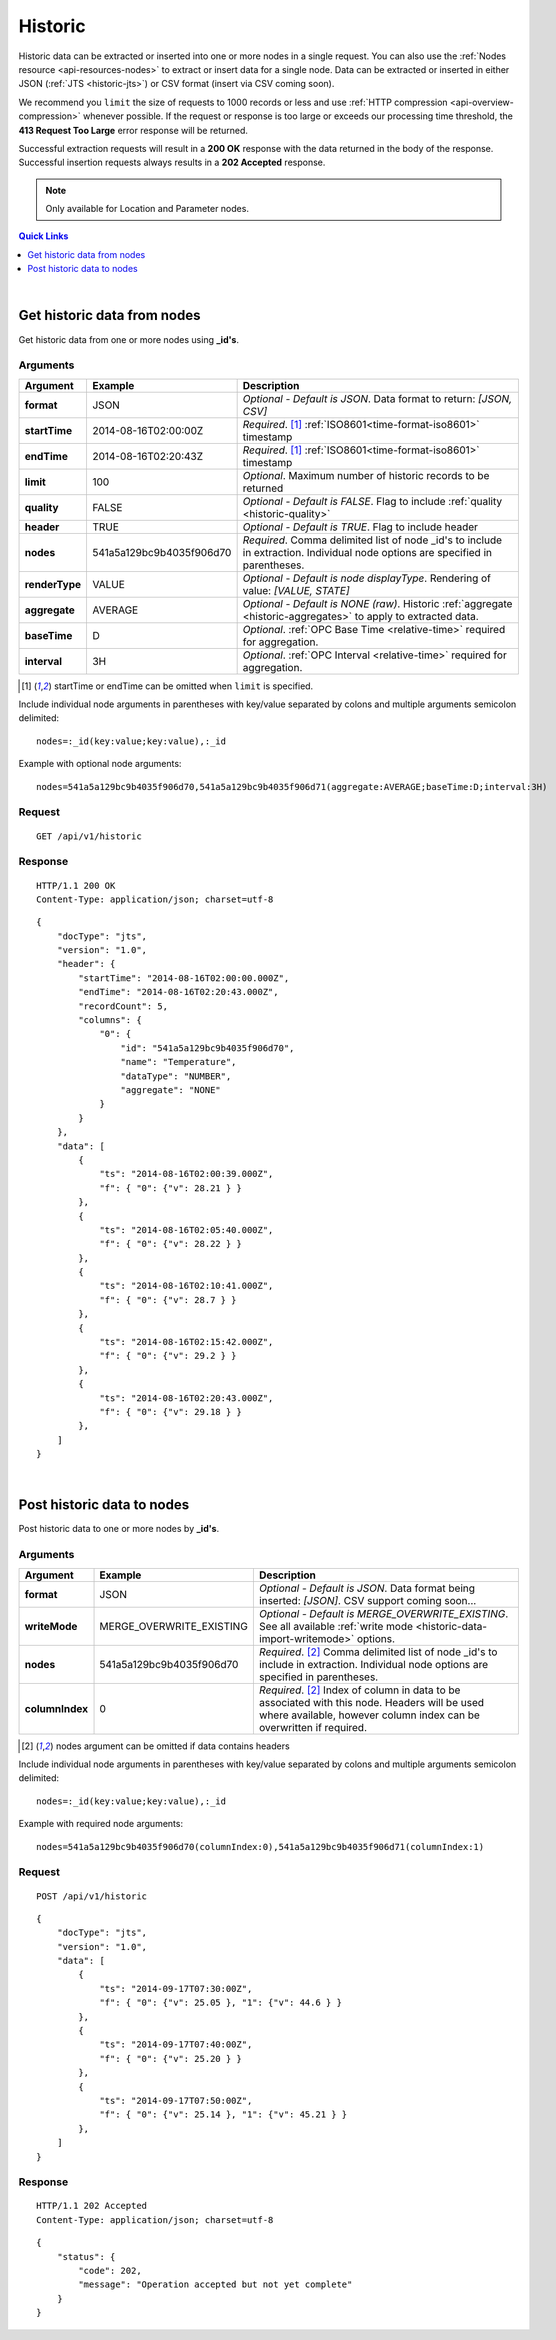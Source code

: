 .. _api-resources-historic:

Historic
=========

Historic data can be extracted or inserted into one or more nodes in a single request. You can also use the :ref:`Nodes resource <api-resources-nodes>` to extract or insert data for a single node. Data can be extracted or inserted in either JSON (:ref:`JTS <historic-jts>`) or CSV format (insert via CSV coming soon).

We recommend you ``limit`` the size of requests to 1000 records or less and use :ref:`HTTP compression <api-overview-compression>` whenever possible. If the request or response is too large or exceeds our processing time threshold, the **413 Request Too Large** error response will be returned.

Successful extraction requests will result in a **200 OK** response with the data returned in the body of the response. Successful insertion requests always results in a **202 Accepted** response.

.. note:: 
    Only available for Location and Parameter nodes.

.. contents:: Quick Links
    :depth: 1
    :local:

| 

Get historic data from nodes
----------------------------
Get historic data from one or more nodes using **_id's**.


Arguments
~~~~~~~~~

=================   ========================    =================================================================
Argument            Example                     Description
=================   ========================    =================================================================
**format**          JSON                        *Optional - Default is JSON*. 
                                                Data format to return: *[JSON, CSV]*

**startTime**       2014-08-16T02:00:00Z        *Required*. [#f1]_
                                                :ref:`ISO8601<time-format-iso8601>` timestamp

**endTime**         2014-08-16T02:20:43Z        *Required*. [#f1]_
                                                :ref:`ISO8601<time-format-iso8601>` timestamp

**limit**           100                         *Optional*. 
                                                Maximum number of historic records to be returned

**quality**         FALSE                       *Optional - Default is FALSE*. 
                                                Flag to include :ref:`quality <historic-quality>`

**header**          TRUE                        *Optional - Default is TRUE*. 
                                                Flag to include header  

**nodes**           541a5a129bc9b4035f906d70    *Required*. 
                                                Comma delimited list of node _id's to include in extraction.
                                                Individual node options are specified in parentheses.

| **renderType**      VALUE                     *Optional - Default is node displayType*. 
                                                Rendering of value: *[VALUE, STATE]*

| **aggregate**       AVERAGE                   *Optional - Default is NONE (raw)*. 
                                                Historic :ref:`aggregate <historic-aggregates>` to apply to 
                                                extracted data.

| **baseTime**        D                         *Optional*. 
                                                :ref:`OPC Base Time <relative-time>` required for aggregation.

| **interval**        3H                        *Optional*. 
                                                :ref:`OPC Interval <relative-time>` required for aggregation.
=================   ========================    =================================================================
.. [#f1] startTime or endTime can be omitted when ``limit`` is specified.


Include individual node arguments in parentheses with key/value separated by colons and multiple arguments semicolon delimited::
    
    nodes=:_id(key:value;key:value),:_id

Example with optional node arguments::

    nodes=541a5a129bc9b4035f906d70,541a5a129bc9b4035f906d71(aggregate:AVERAGE;baseTime:D;interval:3H)


Request
~~~~~~~~

::

    GET /api/v1/historic

Response
~~~~~~~~

::
    
    HTTP/1.1 200 OK
    Content-Type: application/json; charset=utf-8

::
    
    {
        "docType": "jts",
        "version": "1.0",
        "header": {
            "startTime": "2014-08-16T02:00:00.000Z",
            "endTime": "2014-08-16T02:20:43.000Z",
            "recordCount": 5,
            "columns": {
                "0": {
                    "id": "541a5a129bc9b4035f906d70",
                    "name": "Temperature",
                    "dataType": "NUMBER",
                    "aggregate": "NONE"
                }
            }
        },
        "data": [
            { 
                "ts": "2014-08-16T02:00:39.000Z",
                "f": { "0": {"v": 28.21 } }
            },
            { 
                "ts": "2014-08-16T02:05:40.000Z",
                "f": { "0": {"v": 28.22 } }
            },
            { 
                "ts": "2014-08-16T02:10:41.000Z",
                "f": { "0": {"v": 28.7 } }
            },
            { 
                "ts": "2014-08-16T02:15:42.000Z",
                "f": { "0": {"v": 29.2 } }
            },
            { 
                "ts": "2014-08-16T02:20:43.000Z",
                "f": { "0": {"v": 29.18 } }
            },
        ]
    }

| 

Post historic data to nodes
------------------------------
Post historic data to one or more nodes by **_id's**.

Arguments
~~~~~~~~~

=================   ========================    ======================================================================
Argument            Example                     Description
=================   ========================    ======================================================================
**format**          JSON                        *Optional - Default is JSON*. 
                                                Data format being inserted: *[JSON]*. CSV support coming soon...

**writeMode**       MERGE_OVERWRITE_EXISTING    *Optional - Default is MERGE_OVERWRITE_EXISTING*. 
                                                See all available :ref:`write mode <historic-data-import-writemode>` 
                                                options.

**nodes**           541a5a129bc9b4035f906d70    *Required*. [#f2]_
                                                Comma delimited list of node _id's to include in extraction. 
                                                Individual node options are specified in parentheses.

| **columnIndex**   0                           *Required*. [#f2]_
                                                Index of column in data to be associated with this node. 
                                                Headers will be used where available, however column index can be 
                                                overwritten if required.
=================   ========================    ======================================================================
.. [#f2] nodes argument can be omitted if data contains headers

Include individual node arguments in parentheses with key/value separated by colons and multiple arguments semicolon delimited::
    
    nodes=:_id(key:value;key:value),:_id

Example with required node arguments::

    nodes=541a5a129bc9b4035f906d70(columnIndex:0),541a5a129bc9b4035f906d71(columnIndex:1)


Request
~~~~~~~~

::

    POST /api/v1/historic

::

    {
        "docType": "jts",
        "version": "1.0",
        "data": [
            { 
                "ts": "2014-09-17T07:30:00Z",
                "f": { "0": {"v": 25.05 }, "1": {"v": 44.6 } }
            },
            { 
                "ts": "2014-09-17T07:40:00Z",
                "f": { "0": {"v": 25.20 } }
            },
            { 
                "ts": "2014-09-17T07:50:00Z",
                "f": { "0": {"v": 25.14 }, "1": {"v": 45.21 } }
            },
        ]
    }

Response
~~~~~~~~

::
    
    HTTP/1.1 202 Accepted
    Content-Type: application/json; charset=utf-8

::
    
    {
        "status": {
            "code": 202,
            "message": "Operation accepted but not yet complete"
        }
    }

